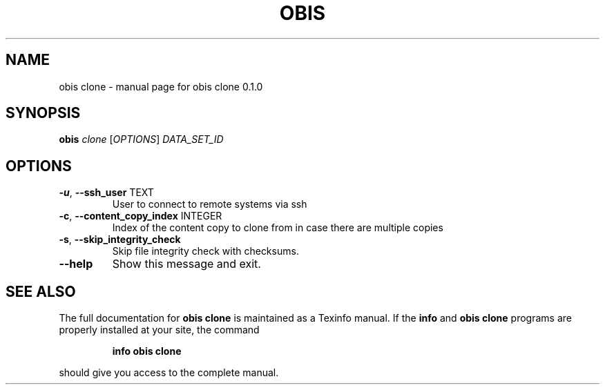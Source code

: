 .\" DO NOT MODIFY THIS FILE!  It was generated by help2man 1.47.6.
.TH OBIS CLONE "1" "June 2018" "obis clone 0.1.0" "User Commands"
.SH NAME
obis clone \- manual page for obis clone 0.1.0
.SH SYNOPSIS
.B obis
\fI\,clone \/\fR[\fI\,OPTIONS\/\fR] \fI\,DATA_SET_ID\/\fR
.SH OPTIONS
.TP
\fB\-u\fR, \fB\-\-ssh_user\fR TEXT
User to connect to remote systems via ssh
.TP
\fB\-c\fR, \fB\-\-content_copy_index\fR INTEGER
Index of the content copy to clone from in
case there are multiple copies
.TP
\fB\-s\fR, \fB\-\-skip_integrity_check\fR
Skip file integrity check with checksums.
.TP
\fB\-\-help\fR
Show this message and exit.
.SH "SEE ALSO"
The full documentation for
.B obis clone
is maintained as a Texinfo manual.  If the
.B info
and
.B obis clone
programs are properly installed at your site, the command
.IP
.B info obis clone
.PP
should give you access to the complete manual.
